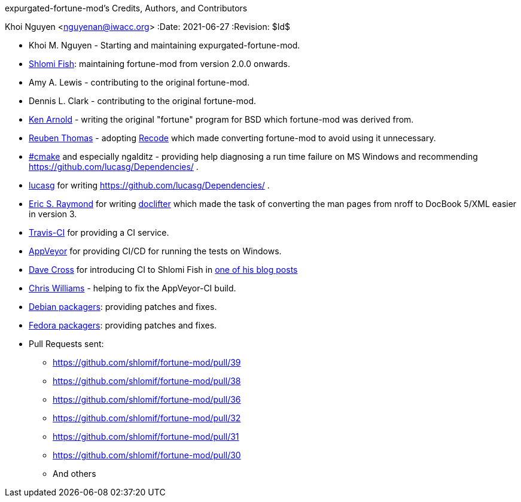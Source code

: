 expurgated-fortune-mod's Credits, Authors, and Contributors
==========================================
Khoi Nguyen <nguyenan@iwacc.org>
:Date: 2021-06-27
:Revision: $Id$

* Khoi M. Nguyen - Starting and maintaining expurgated-fortune-mod.
* https://www.shlomifish.org/[Shlomi Fish]: maintaining fortune-mod
from version 2.0.0 onwards.

* Amy A. Lewis - contributing to the original fortune-mod.

* Dennis L. Clark - contributing to the original fortune-mod.

* https://en.wikipedia.org/wiki/Ken_Arnold[Ken Arnold] - writing
the original "fortune" program for BSD which fortune-mod
was derived from.

* https://rrt.sc3d.org/[Reuben Thomas] - adopting
https://github.com/rrthomas/recode[Recode] which made converting
fortune-mod to avoid using it unnecessary.

* irc://irc.freenode.net/#cmake[#cmake] and especially ngalditz -
providing help diagnosing a run time failure on MS Windows and
recommending https://github.com/lucasg/Dependencies/ .

* https://github.com/lucasg[lucasg] for writing
https://github.com/lucasg/Dependencies/ .

* http://www.catb.org/esr/[Eric S. Raymond] for writing
http://www.catb.org/~esr/doclifter/[doclifter] which made the
task of converting the man pages from nroff to DocBook 5/XML
easier in version 3.

* https://travis-ci.org/[Travis-CI] for providing a CI service.

* https://www.appveyor.com/[AppVeyor] for providing CI/CD for running
the tests on Windows.

* https://dave.org.uk/[Dave Cross] for introducing CI to Shlomi Fish
in https://perlhacks.com/2012/03/you-must-hate-version-control-systems/[one of his blog posts]

* https://metacpan.org/author/BINGOS[Chris Williams] - helping to
fix the AppVeyor-CI build.

* https://packages.debian.org/en/sid/fortune-mod[Debian packagers]:
providing patches and fixes.

* https://src.fedoraproject.org/rpms/fortune-mod[Fedora packagers]:
providing patches and fixes.

* Pull Requests sent:
** https://github.com/shlomif/fortune-mod/pull/39
** https://github.com/shlomif/fortune-mod/pull/38
** https://github.com/shlomif/fortune-mod/pull/36
** https://github.com/shlomif/fortune-mod/pull/32
** https://github.com/shlomif/fortune-mod/pull/31
** https://github.com/shlomif/fortune-mod/pull/30
** And others

